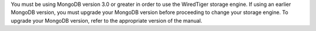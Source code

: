 You must be using MongoDB version 3.0 or greater in order to use the
WiredTiger storage engine. If using an earlier MongoDB version, you
must upgrade your MongoDB version before proceeding to change your
storage engine. To upgrade your MongoDB version, refer to the
appropriate version of the manual.
